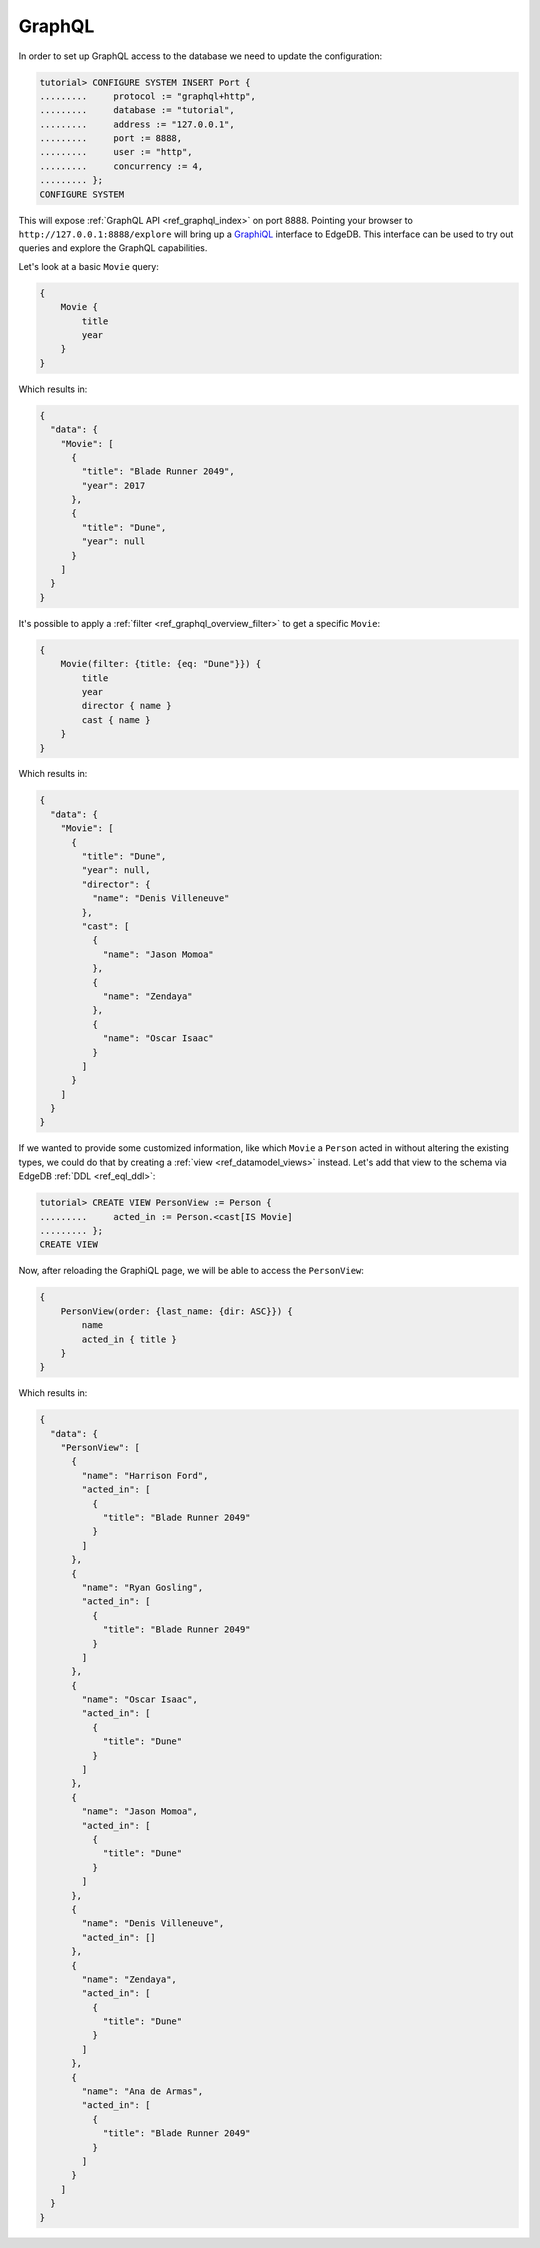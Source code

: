 .. _ref_tutorial_graphql:

GraphQL
=======

In order to set up GraphQL access to the database we need to update the
configuration:

.. code-block:: edgeql-repl

    tutorial> CONFIGURE SYSTEM INSERT Port {
    .........     protocol := "graphql+http",
    .........     database := "tutorial",
    .........     address := "127.0.0.1",
    .........     port := 8888,
    .........     user := "http",
    .........     concurrency := 4,
    ......... };
    CONFIGURE SYSTEM

This will expose :ref:`GraphQL API <ref_graphql_index>` on port 8888.
Pointing your browser to ``http://127.0.0.1:8888/explore`` will bring
up a `GraphiQL`_ interface to EdgeDB. This interface can be used to try
out queries and explore the GraphQL capabilities.

.. _`GraphiQL`:
                https://github.com/graphql/graphiql

Let's look at a basic ``Movie`` query:

.. code-block:: graphql

    {
        Movie {
            title
            year
        }
    }

Which results in:

.. code-block:: json

    {
      "data": {
        "Movie": [
          {
            "title": "Blade Runner 2049",
            "year": 2017
          },
          {
            "title": "Dune",
            "year": null
          }
        ]
      }
    }

It's possible to apply a :ref:`filter <ref_graphql_overview_filter>` to
get a specific ``Movie``:

.. code-block:: graphql

    {
        Movie(filter: {title: {eq: "Dune"}}) {
            title
            year
            director { name }
            cast { name }
        }
    }

Which results in:

.. code-block:: json

    {
      "data": {
        "Movie": [
          {
            "title": "Dune",
            "year": null,
            "director": {
              "name": "Denis Villeneuve"
            },
            "cast": [
              {
                "name": "Jason Momoa"
              },
              {
                "name": "Zendaya"
              },
              {
                "name": "Oscar Isaac"
              }
            ]
          }
        ]
      }
    }

If we wanted to provide some customized information, like which
``Movie`` a ``Person`` acted in without altering the existing types,
we could do that by creating a :ref:`view <ref_datamodel_views>`
instead. Let's add that view to the schema via EdgeDB :ref:`DDL
<ref_eql_ddl>`:

.. code-block:: edgeql-repl

    tutorial> CREATE VIEW PersonView := Person {
    .........     acted_in := Person.<cast[IS Movie]
    ......... };
    CREATE VIEW

Now, after reloading the GraphiQL page, we will be able to access the
``PersonView``:

.. code-block:: graphql

    {
        PersonView(order: {last_name: {dir: ASC}}) {
            name
            acted_in { title }
        }
    }

Which results in:

.. code-block:: json

    {
      "data": {
        "PersonView": [
          {
            "name": "Harrison Ford",
            "acted_in": [
              {
                "title": "Blade Runner 2049"
              }
            ]
          },
          {
            "name": "Ryan Gosling",
            "acted_in": [
              {
                "title": "Blade Runner 2049"
              }
            ]
          },
          {
            "name": "Oscar Isaac",
            "acted_in": [
              {
                "title": "Dune"
              }
            ]
          },
          {
            "name": "Jason Momoa",
            "acted_in": [
              {
                "title": "Dune"
              }
            ]
          },
          {
            "name": "Denis Villeneuve",
            "acted_in": []
          },
          {
            "name": "Zendaya",
            "acted_in": [
              {
                "title": "Dune"
              }
            ]
          },
          {
            "name": "Ana de Armas",
            "acted_in": [
              {
                "title": "Blade Runner 2049"
              }
            ]
          }
        ]
      }
    }
